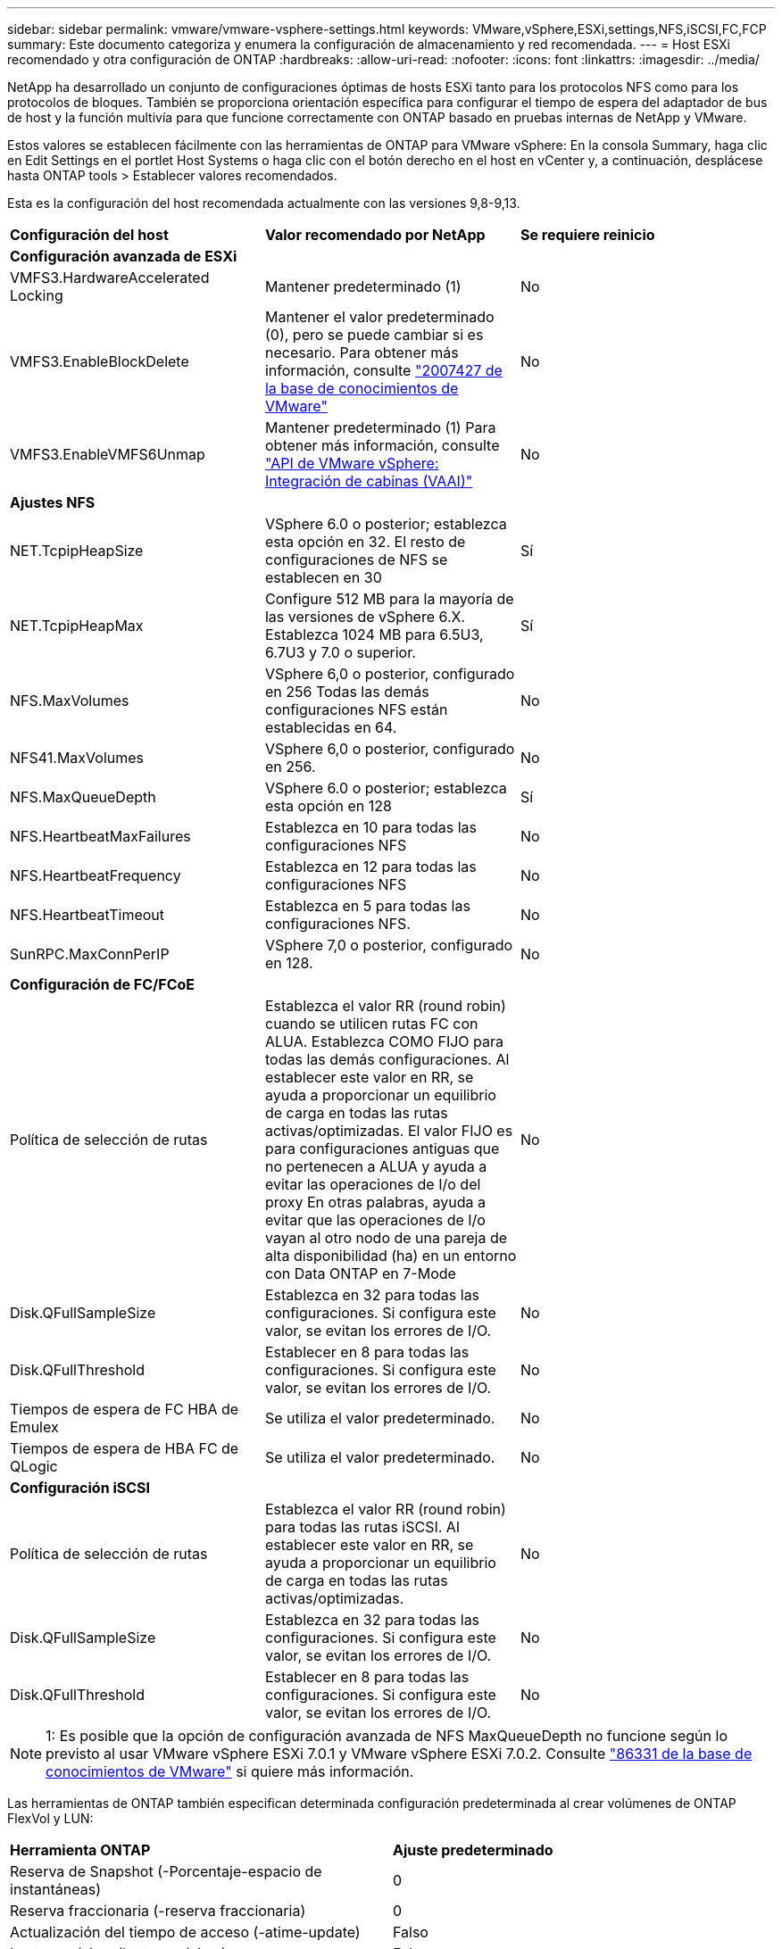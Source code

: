 ---
sidebar: sidebar 
permalink: vmware/vmware-vsphere-settings.html 
keywords: VMware,vSphere,ESXi,settings,NFS,iSCSI,FC,FCP 
summary: Este documento categoriza y enumera la configuración de almacenamiento y red recomendada. 
---
= Host ESXi recomendado y otra configuración de ONTAP
:hardbreaks:
:allow-uri-read: 
:nofooter: 
:icons: font
:linkattrs: 
:imagesdir: ../media/


[role="lead"]
NetApp ha desarrollado un conjunto de configuraciones óptimas de hosts ESXi tanto para los protocolos NFS como para los protocolos de bloques. También se proporciona orientación específica para configurar el tiempo de espera del adaptador de bus de host y la función multivía para que funcione correctamente con ONTAP basado en pruebas internas de NetApp y VMware.

Estos valores se establecen fácilmente con las herramientas de ONTAP para VMware vSphere: En la consola Summary, haga clic en Edit Settings en el portlet Host Systems o haga clic con el botón derecho en el host en vCenter y, a continuación, desplácese hasta ONTAP tools > Establecer valores recomendados.

Esta es la configuración del host recomendada actualmente con las versiones 9,8-9,13.

|===


| *Configuración del host* | *Valor recomendado por NetApp* | *Se requiere reinicio* 


3+| *Configuración avanzada de ESXi* 


| VMFS3.HardwareAccelerated Locking | Mantener predeterminado (1) | No 


| VMFS3.EnableBlockDelete | Mantener el valor predeterminado (0), pero se puede cambiar si es necesario.
Para obtener más información, consulte link:https://kb.vmware.com/selfservice/microsites/search.do?language=en_US&cmd=displayKC&externalId=2007427["2007427 de la base de conocimientos de VMware"] | No 


| VMFS3.EnableVMFS6Unmap | Mantener predeterminado (1)
Para obtener más información, consulte link:https://core.vmware.com/resource/vmware-vsphere-apis-array-integration-vaai#sec9426-sub4["API de VMware vSphere: Integración de cabinas (VAAI)"] | No 


3+| *Ajustes NFS* 


| NET.TcpipHeapSize | VSphere 6.0 o posterior; establezca esta opción en 32.
El resto de configuraciones de NFS se establecen en 30 | Sí 


| NET.TcpipHeapMax | Configure 512 MB para la mayoría de las versiones de vSphere 6.X.
Establezca 1024 MB para 6.5U3, 6.7U3 y 7.0 o superior. | Sí 


| NFS.MaxVolumes | VSphere 6,0 o posterior, configurado en 256
Todas las demás configuraciones NFS están establecidas en 64. | No 


| NFS41.MaxVolumes | VSphere 6,0 o posterior, configurado en 256. | No 


| NFS.MaxQueueDepth | VSphere 6.0 o posterior; establezca esta opción en 128 | Sí 


| NFS.HeartbeatMaxFailures | Establezca en 10 para todas las configuraciones NFS | No 


| NFS.HeartbeatFrequency | Establezca en 12 para todas las configuraciones NFS | No 


| NFS.HeartbeatTimeout | Establezca en 5 para todas las configuraciones NFS. | No 


| SunRPC.MaxConnPerIP | VSphere 7,0 o posterior, configurado en 128. | No 


3+| *Configuración de FC/FCoE* 


| Política de selección de rutas | Establezca el valor RR (round robin) cuando se utilicen rutas FC con ALUA. Establezca COMO FIJO para todas las demás configuraciones.
Al establecer este valor en RR, se ayuda a proporcionar un equilibrio de carga en todas las rutas activas/optimizadas.
El valor FIJO es para configuraciones antiguas que no pertenecen a ALUA y ayuda a evitar las operaciones de I/o del proxy En otras palabras, ayuda a evitar que las operaciones de I/o vayan al otro nodo de una pareja de alta disponibilidad (ha) en un entorno con Data ONTAP en 7-Mode | No 


| Disk.QFullSampleSize | Establezca en 32 para todas las configuraciones.
Si configura este valor, se evitan los errores de I/O. | No 


| Disk.QFullThreshold | Establecer en 8 para todas las configuraciones.
Si configura este valor, se evitan los errores de I/O. | No 


| Tiempos de espera de FC HBA de Emulex | Se utiliza el valor predeterminado. | No 


| Tiempos de espera de HBA FC de QLogic | Se utiliza el valor predeterminado. | No 


3+| *Configuración iSCSI* 


| Política de selección de rutas | Establezca el valor RR (round robin) para todas las rutas iSCSI.
Al establecer este valor en RR, se ayuda a proporcionar un equilibrio de carga en todas las rutas activas/optimizadas. | No 


| Disk.QFullSampleSize | Establezca en 32 para todas las configuraciones.
Si configura este valor, se evitan los errores de I/O. | No 


| Disk.QFullThreshold | Establecer en 8 para todas las configuraciones.
Si configura este valor, se evitan los errores de I/O. | No 
|===

NOTE: 1: Es posible que la opción de configuración avanzada de NFS MaxQueueDepth no funcione según lo previsto al usar VMware vSphere ESXi 7.0.1 y VMware vSphere ESXi 7.0.2. Consulte link:https://kb.vmware.com/s/article/86331?lang=en_US["86331 de la base de conocimientos de VMware"] si quiere más información.

Las herramientas de ONTAP también especifican determinada configuración predeterminada al crear volúmenes de ONTAP FlexVol y LUN:

|===


| *Herramienta ONTAP* | *Ajuste predeterminado* 


| Reserva de Snapshot (-Porcentaje-espacio de instantáneas) | 0 


| Reserva fraccionaria (-reserva fraccionaria) | 0 


| Actualización del tiempo de acceso (-atime-update) | Falso 


| Lectura mínima (lectura mínima) | Falso 


| Snapshots programadas | Ninguno 


| Eficiencia del almacenamiento | Activado 


| Garantía de volumen | Ninguno (con thin provisioning) 


| Tamaño automático del volumen | aumentar_reducción 


| Reserva de espacio de LUN | Deshabilitado 


| Asignación de espacio de LUN | Activado 
|===


== Configuración de multivía para el rendimiento

Aunque no está configurado actualmente por las herramientas de ONTAP disponibles, NetApp sugiere estas opciones de configuración:

* En entornos de alto rendimiento o al probar el rendimiento con un único almacén de datos LUN, considere la posibilidad de cambiar la configuración del equilibrio de carga de la normativa de selección de rutas (PSP_RR_VMW) por turnos desde la configuración predeterminada de IOPS de 1000 a un valor de 1. Consulte la base de conocimientos de VMware https://kb.vmware.com/s/article/2069356["2069356"^] para obtener más información.
* En vSphere 6.7 Update 1, VMware introdujo un nuevo mecanismo de equilibrio de carga de latencia para Round Robin PSP. La nueva opción considera el ancho de banda de I/o y la latencia de ruta al seleccionar la ruta óptima para I/O. Puede beneficiarse de utilizarla en entornos con conectividad de ruta no equivalente, como casos con más saltos de red en una ruta que otra, o cuando se utiliza un sistema de cabinas All SAN de NetApp. Consulte https://docs.vmware.com/en/VMware-vSphere/7.0/com.vmware.vsphere.storage.doc/GUID-B7AD0CA0-CBE2-4DB4-A22C-AD323226A257.html?hWord=N4IghgNiBcIA4Gc4AIJgC4FMB2BjAniAL5A["Complementos y políticas de selección de rutas"^] si quiere más información.




== Documentación adicional

Para FCP e iSCSI con vSphere 7, encontrará más información en https://docs.netapp.com/us-en/ontap-sanhost/hu_vsphere_7.html["Utilice VMware vSphere 7.x con ONTAP"^]
Para FCP e iSCSI con vSphere 8, encontrará más información en https://docs.netapp.com/us-en/ontap-sanhost/hu_vsphere_8.html["Utilice VMware vSphere 8.x con ONTAP"^]
Para NVMe-oF con vSphere 7, encontrará más información en https://docs.netapp.com/us-en/ontap-sanhost/nvme_esxi_7.html["Para NVMe-oF, puede encontrar más información en NVMe-oF Configuración del host para ESXi 7.x con ONTAP"^]
Para NVMe-oF con vSphere 8, encontrará más información en https://docs.netapp.com/us-en/ontap-sanhost/nvme_esxi_8.html["Para NVMe-oF, puede encontrar más información en NVMe-oF Configuración del host para ESXi 8.x con ONTAP"^]
